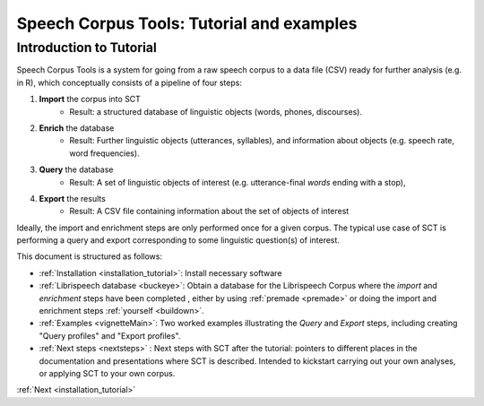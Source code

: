 .. _tutintroduction:

******************************************
Speech Corpus Tools: Tutorial and examples
******************************************

Introduction to Tutorial
########################

.. _PGDB website: http://montrealcorpustools.github.io/PolyglotDB/

.. _GitHub repository: https://https://github.com/mmcauliffe/speechcorpustools

Speech Corpus Tools is a system for going from a raw speech corpus to a data file (CSV) ready for further analysis (e.g. in R), which conceptually consists of a pipeline of four steps:

1. **Import** the corpus into SCT
	* Result: a structured database of linguistic objects (words, phones, discourses).

2. **Enrich** the database
    * Result: Further linguistic objects (utterances, syllables), and information about objects (e.g. speech rate, word frequencies). 

3. **Query** the database
    * Result: A set of linguistic objects of interest (e.g. utterance-final *words* ending with a stop), 

4. **Export** the results
    * Result: A CSV file containing information about the set of objects of interest

Ideally, the import and enrichment steps are only performed once for a given corpus.  The typical use case of SCT is performing a query and export corresponding to some linguistic question(s) of interest.

This document is structured as follows:

* :ref:`Installation <installation_tutorial>`: Install necessary software

* :ref:`Librispeech database <buckeye>`: Obtain a database for the Librispeech Corpus where the *import* and *enrichment* steps have been completed , either by using :ref:`premade <premade>` or doing the import and enrichment steps :ref:`yourself <buildown>`.

* :ref:`Examples <vignetteMain>`: Two worked examples illustrating the *Query* and *Export* steps, including creating "Query profiles" and "Export profiles".

* :ref:`Next steps <nextsteps>` : Next steps with SCT after the tutorial: pointers to different places in the documentation and presentations where SCT is described.  Intended to kickstart carrying out your own analyses, or applying SCT to your own corpus.

:ref:`Next <installation_tutorial>`

